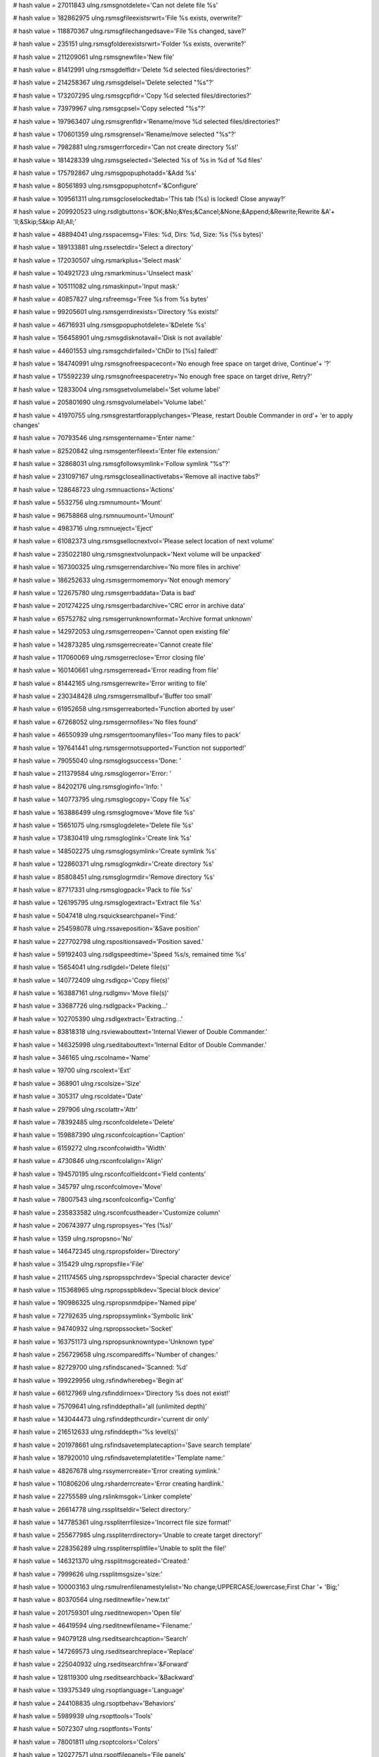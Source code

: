 
# hash value = 27011843
ulng.rsmsgnotdelete='Can not delete file %s'


# hash value = 182862975
ulng.rsmsgfileexistsrwrt='File %s exists, overwrite?'


# hash value = 118870367
ulng.rsmsgfilechangedsave='File %s changed, save?'


# hash value = 235151
ulng.rsmsgfolderexistsrwrt='Folder %s exists, overwrite?'


# hash value = 211209061
ulng.rsmsgnewfile='New file'


# hash value = 81412991
ulng.rsmsgdelfldr='Delete %d selected files/directories?'


# hash value = 214258367
ulng.rsmsgdelsel='Delete selected "%s"?'


# hash value = 173207295
ulng.rsmsgcpfldr='Copy %d selected files/directories?'


# hash value = 73979967
ulng.rsmsgcpsel='Copy selected "%s"?'


# hash value = 197963407
ulng.rsmsgrenfldr='Rename/move %d selected files/directories?'


# hash value = 170601359
ulng.rsmsgrensel='Rename/move selected "%s"?'


# hash value = 7982881
ulng.rsmsgerrforcedir='Can not create directory %s!'


# hash value = 181428339
ulng.rsmsgselected='Selected %s of %s in %d of %d files'


# hash value = 175792867
ulng.rsmsgpopuphotadd='&Add %s'


# hash value = 80561893
ulng.rsmsgpopuphotcnf='&Configure'


# hash value = 109561311
ulng.rsmsgcloselockedtab='This tab (%s) is locked! Close anyway?'


# hash value = 209920523
ulng.rsdlgbuttons='&OK;&No;&Yes;&Cancel;&None;&Append;&Rewrite;Rewrite &A'+
'll;&Skip;S&kip All;All;'


# hash value = 48894041
ulng.rsspacemsg='Files: %d, Dirs: %d, Size: %s (%s bytes)'


# hash value = 189133881
ulng.rsselectdir='Select a directory'


# hash value = 172030507
ulng.rsmarkplus='Select mask'


# hash value = 104921723
ulng.rsmarkminus='Unselect mask'


# hash value = 105111082
ulng.rsmaskinput='Input mask:'


# hash value = 40857827
ulng.rsfreemsg='Free %s from %s bytes'


# hash value = 99205601
ulng.rsmsgerrdirexists='Directory %s exists!'


# hash value = 46716931
ulng.rsmsgpopuphotdelete='&Delete %s'


# hash value = 156458901
ulng.rsmsgdisknotavail='Disk is not available'


# hash value = 44601553
ulng.rsmsgchdirfailed='ChDir to [%s] failed!'


# hash value = 184740991
ulng.rsmsgnofreespacecont='No enough free space on target drive, Continue'+
'?'


# hash value = 175592239
ulng.rsmsgnofreespaceretry='No enough free space on target drive, Retry?'


# hash value = 12833004
ulng.rsmsgsetvolumelabel='Set volume label'


# hash value = 205801690
ulng.rsmsgvolumelabel='Volume label:'


# hash value = 41970755
ulng.rsmsgrestartforapplychanges='Please, restart Double Commander in ord'+
'er to apply changes'


# hash value = 70793546
ulng.rsmsgentername='Enter name:'


# hash value = 82520842
ulng.rsmsgenterfileext='Enter file extension:'


# hash value = 32868031
ulng.rsmsgfollowsymlink='Follow symlink "%s"?'


# hash value = 231097167
ulng.rsmsgcloseallinactivetabs='Remove all inactive tabs?'


# hash value = 128648723
ulng.rsmnuactions='Actions'


# hash value = 5532756
ulng.rsmnumount='Mount'


# hash value = 96758868
ulng.rsmnuumount='Umount'


# hash value = 4983716
ulng.rsmnueject='Eject'


# hash value = 61082373
ulng.rsmsgsellocnextvol='Please select location of next volume'


# hash value = 235022180
ulng.rsmsgnextvolunpack='Next volume will be unpacked'


# hash value = 167300325
ulng.rsmsgerrendarchive='No more files in archive'


# hash value = 186252633
ulng.rsmsgerrnomemory='Not enough memory'


# hash value = 122675780
ulng.rsmsgerrbaddata='Data is bad'


# hash value = 201274225
ulng.rsmsgerrbadarchive='CRC error in archive data'


# hash value = 65752782
ulng.rsmsgerrunknownformat='Archive format unknown'


# hash value = 142972053
ulng.rsmsgerreopen='Cannot open existing file'


# hash value = 142873285
ulng.rsmsgerrecreate='Cannot create file'


# hash value = 117060069
ulng.rsmsgerreclose='Error closing file'


# hash value = 160140661
ulng.rsmsgerreread='Error reading from file'


# hash value = 81442165
ulng.rsmsgerrewrite='Error writing to file'


# hash value = 230348428
ulng.rsmsgerrsmallbuf='Buffer too small'


# hash value = 61952658
ulng.rsmsgerreaborted='Function aborted by user'


# hash value = 67268052
ulng.rsmsgerrnofiles='No files found'


# hash value = 46550939
ulng.rsmsgerrtoomanyfiles='Too many files to pack'


# hash value = 197641441
ulng.rsmsgerrnotsupported='Function not supported!'


# hash value = 79055040
ulng.rsmsglogsuccess='Done: '


# hash value = 211379584
ulng.rsmsglogerror='Error: '


# hash value = 84202176
ulng.rsmsgloginfo='Info: '


# hash value = 140773795
ulng.rsmsglogcopy='Copy file %s'


# hash value = 163886499
ulng.rsmsglogmove='Move file %s'


# hash value = 15651075
ulng.rsmsglogdelete='Delete file %s'


# hash value = 173830419
ulng.rsmsgloglink='Create link %s'


# hash value = 148502275
ulng.rsmsglogsymlink='Create symlink %s'


# hash value = 122860371
ulng.rsmsglogmkdir='Create directory %s'


# hash value = 85808451
ulng.rsmsglogrmdir='Remove directory %s'


# hash value = 87717331
ulng.rsmsglogpack='Pack to file %s'


# hash value = 126195795
ulng.rsmsglogextract='Extract file %s'


# hash value = 5047418
ulng.rsquicksearchpanel='Find:'


# hash value = 254598078
ulng.rssaveposition='&Save position'


# hash value = 227702798
ulng.rspositionsaved='Position saved.'


# hash value = 59192403
ulng.rsdlgspeedtime='Speed %s/s, remained time %s'


# hash value = 15654041
ulng.rsdlgdel='Delete file(s)'


# hash value = 140772409
ulng.rsdlgcp='Copy file(s)'


# hash value = 163887161
ulng.rsdlgmv='Move file(s)'


# hash value = 33687726
ulng.rsdlgpack='Packing...'


# hash value = 102705390
ulng.rsdlgextract='Extracting...'


# hash value = 83818318
ulng.rsviewabouttext='Internal Viewer of Double Commander.'


# hash value = 146325998
ulng.rseditabouttext='Internal Editor of Double Commander.'


# hash value = 346165
ulng.rscolname='Name'


# hash value = 19700
ulng.rscolext='Ext'


# hash value = 368901
ulng.rscolsize='Size'


# hash value = 305317
ulng.rscoldate='Date'


# hash value = 297906
ulng.rscolattr='Attr'


# hash value = 78392485
ulng.rsconfcoldelete='Delete'


# hash value = 159887390
ulng.rsconfcolcaption='Caption'


# hash value = 6159272
ulng.rsconfcolwidth='Width'


# hash value = 4730846
ulng.rsconfcolalign='Align'


# hash value = 194570195
ulng.rsconfcolfieldcont='Field contents'


# hash value = 345797
ulng.rsconfcolmove='Move'


# hash value = 78007543
ulng.rsconfcolconfig='Config'


# hash value = 235833582
ulng.rsconfcustheader='Customize column'


# hash value = 206743977
ulng.rspropsyes='Yes (%s)'


# hash value = 1359
ulng.rspropsno='No'


# hash value = 146472345
ulng.rspropsfolder='Directory'


# hash value = 315429
ulng.rspropsfile='File'


# hash value = 211174565
ulng.rspropsspchrdev='Special character device'


# hash value = 115368965
ulng.rspropsspblkdev='Special block device'


# hash value = 190986325
ulng.rspropsnmdpipe='Named pipe'


# hash value = 72792635
ulng.rspropssymlink='Symbolic link'


# hash value = 94740932
ulng.rspropssocket='Socket'


# hash value = 163751173
ulng.rspropsunknowntype='Unknown type'


# hash value = 256729658
ulng.rscomparediffs='Number of changes:'


# hash value = 82729700
ulng.rsfindscaned='Scanned: %d'


# hash value = 199229956
ulng.rsfindwherebeg='Begin at'


# hash value = 66127969
ulng.rsfinddirnoex='Directory %s does not exist!'


# hash value = 75709641
ulng.rsfinddepthall='all (unlimited depth)'


# hash value = 143044473
ulng.rsfinddepthcurdir='current dir only'


# hash value = 216512633
ulng.rsfinddepth='%s level(s)'


# hash value = 201978661
ulng.rsfindsavetemplatecaption='Save search template'


# hash value = 187920010
ulng.rsfindsavetemplatetitle='Template name:'


# hash value = 48267678
ulng.rssymerrcreate='Error creating symlink.'


# hash value = 110806206
ulng.rsharderrcreate='Error creating hardlink.'


# hash value = 22755589
ulng.rslinkmsgok='Linker complete'


# hash value = 26614778
ulng.rssplitseldir='Select directory:'


# hash value = 147785361
ulng.rsspliterrfilesize='Incorrect file size format!'


# hash value = 255677985
ulng.rsspliterrdirectory='Unable to create target directory!'


# hash value = 228356289
ulng.rsspliterrsplitfile='Unable to split the file!'


# hash value = 146321370
ulng.rssplitmsgcreated='Created:'


# hash value = 7999626
ulng.rssplitmsgsize='size:'


# hash value = 100003163
ulng.rsmulrenfilenamestylelist='No change;UPPERCASE;lowercase;First Char '+
'Big;'


# hash value = 80370564
ulng.rseditnewfile='new.txt'


# hash value = 201759301
ulng.rseditnewopen='Open file'


# hash value = 46419594
ulng.rseditnewfilename='Filename:'


# hash value = 94079128
ulng.rseditsearchcaption='Search'


# hash value = 147269573
ulng.rseditsearchreplace='Replace'


# hash value = 225040932
ulng.rseditsearchfrw='&Forward'


# hash value = 128119300
ulng.rseditsearchback='&Backward'


# hash value = 139375349
ulng.rsoptlanguage='Language'


# hash value = 244108835
ulng.rsoptbehav='Behaviors'


# hash value = 5989939
ulng.rsopttools='Tools'


# hash value = 5072307
ulng.rsoptfonts='Fonts'


# hash value = 78001811
ulng.rsoptcolors='Colors'


# hash value = 120277571
ulng.rsoptfilepanels='File panels'


# hash value = 125884131
ulng.rsoptfiletypes='File types'


# hash value = 107420147
ulng.rsopthotkeys='Hot keys'


# hash value = 121364483
ulng.rsoptplugins='Plugins'


# hash value = 86574788
ulng.rsoptlayout='Layout'


# hash value = 184414099
ulng.rsoptfileop='File operations'


# hash value = 202032435
ulng.rsoptfoldertabs='Folder tabs'


# hash value = 21335
ulng.rsoptlog='Log'


# hash value = 116154878
ulng.rsoptconfig='Configuration'


# hash value = 34632008
ulng.rsoptquicksearch='Quick search'


# hash value = 174310419
ulng.rsoptcolumns='Columns'


# hash value = 109918787
ulng.rsoptmiscellaneous='Miscellaneous'


# hash value = 204553704
ulng.rsoptautorefresh='Auto refresh'


# hash value = 158773252
ulng.rsoptlinebylinecursor='Line by line with cursor movement'


# hash value = 210200869
ulng.rsoptlinebyline='Line by line'


# hash value = 215003317
ulng.rsoptpagebypage='Page by page'


# hash value = 8503550
ulng.rsoptenterext='Enter extension'


# hash value = 122735930
ulng.rsoptassocpluginwith='Associate plugin "%s" with:'


# hash value = 79984933
ulng.rsoptenable='Enable'


# hash value = 185170277
ulng.rsoptdisable='Disable'


# hash value = 255732923
ulng.rsoptmouseselectionbutton='Left button;Right button;'


# hash value = 10938131
ulng.rsmenuconfigurecustomcolumns='Configure custom columns'


# hash value = 38545767
ulng.rsmenuconfigurethiscustomcolumn='Configure this custom columns view'

